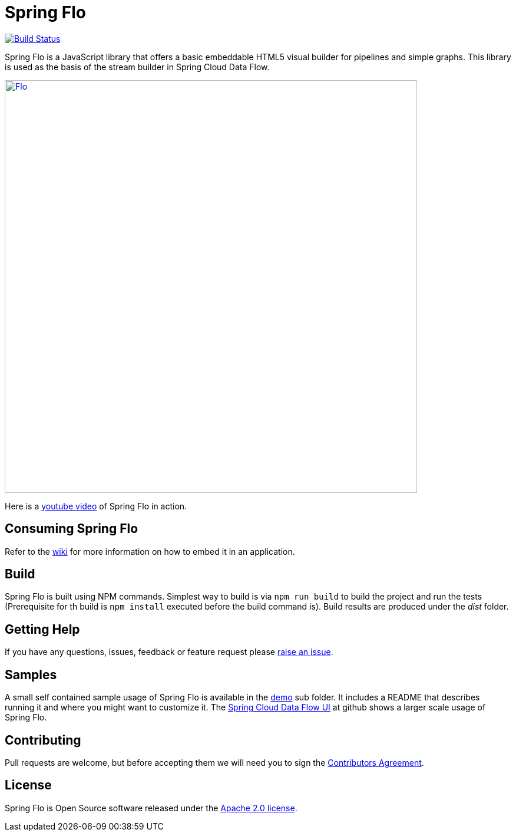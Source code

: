 # Spring Flo

image::https://travis-ci.org/spring-projects/spring-flo.svg?branch=master[Build Status, link=https://travis-ci.org/spring-projects/spring-flo]

Spring Flo is a JavaScript library that offers a basic embeddable HTML5 visual builder for pipelines and simple graphs. This library is used as the basis of the stream builder in Spring Cloud Data Flow.

image::docs/Flo.png[width="700", link="http://cloud.spring.io/spring-cloud-dataflow/"]

Here is a https://www.youtube.com/watch?v=78CgV46OstI[youtube video] of Spring Flo in action.

## Consuming Spring Flo

Refer to the https://github.com/spring-projects/spring-flo/wiki[wiki] for more information on how to embed it in an application.

## Build

Spring Flo is built using NPM commands. Simplest way to build is via `npm run build` to build the project and run the tests (Prerequisite for th build is `npm install` executed before the build command is). Build results are produced under the __dist__ folder.

## Getting Help

If you have any questions, issues, feedback or feature request please https://github.com/spring-projects/spring-flo/issues[raise an issue].

## Samples

A small self contained sample usage of Spring Flo is available in the https://github.com/spring-projects/spring-flo/tree/master/src/demo[demo] sub folder. It includes a README that describes running it and where you might want to customize it. The https://github.com/spring-cloud/spring-cloud-dataflow-ui[Spring Cloud Data Flow UI] at github shows a larger scale usage of Spring Flo.

## Contributing

Pull requests are welcome, but before accepting them we will need you to sign the https://support.springsource.com/spring_committer_signup[Contributors Agreement].

## License

Spring Flo is Open Source software released under the http://www.apache.org/licenses/LICENSE-2.0.html[Apache 2.0 license].
